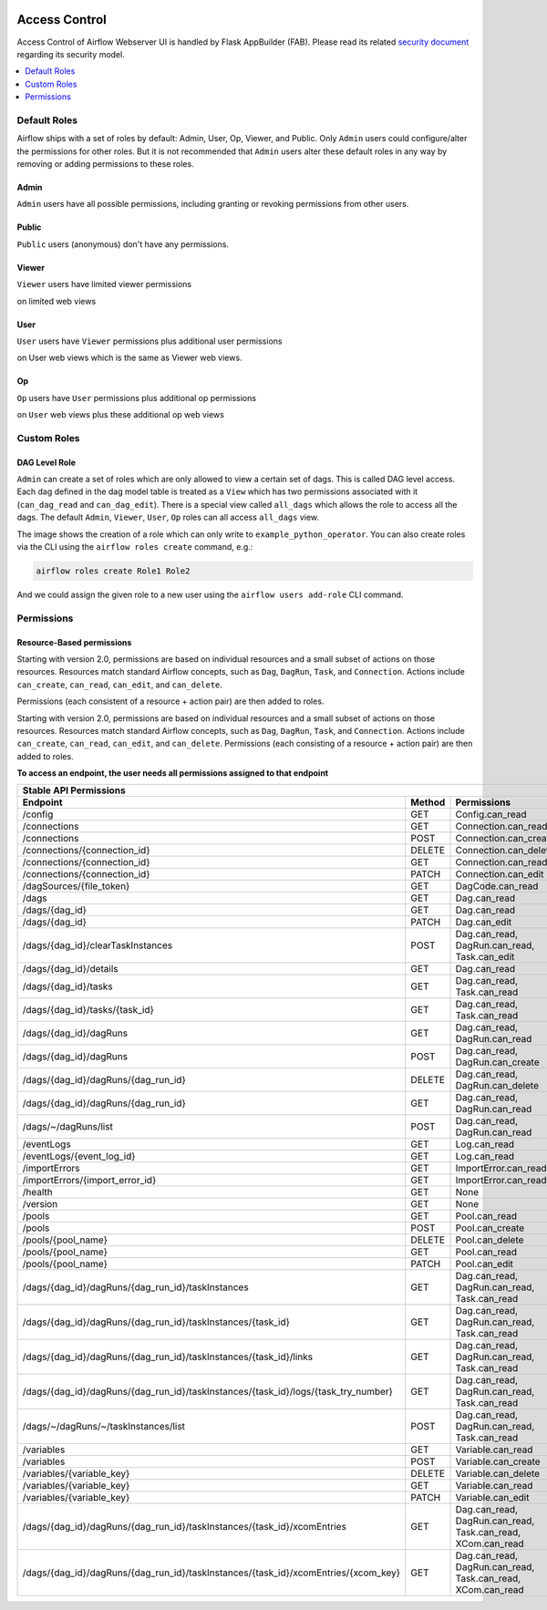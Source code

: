  .. Licensed to the Apache Software Foundation (ASF) under one
    or more contributor license agreements.  See the NOTICE file
    distributed with this work for additional information
    regarding copyright ownership.  The ASF licenses this file
    to you under the Apache License, Version 2.0 (the
    "License"); you may not use this file except in compliance
    with the License.  You may obtain a copy of the License at

 ..   http://www.apache.org/licenses/LICENSE-2.0

 .. Unless required by applicable law or agreed to in writing,
    software distributed under the License is distributed on an
    "AS IS" BASIS, WITHOUT WARRANTIES OR CONDITIONS OF ANY
    KIND, either express or implied.  See the License for the
    specific language governing permissions and limitations
    under the License.

Access Control
==============

Access Control of Airflow Webserver UI is handled by Flask AppBuilder (FAB).
Please read its related `security document <http://flask-appbuilder.readthedocs.io/en/latest/security.html>`_
regarding its security model.

.. contents::
  :depth: 1
  :local:

.. spelling::
    clearTaskInstances
    dagRuns
    dagSources
    eventLogs
    importErrors
    taskInstances
    xcomEntries

Default Roles
'''''''''''''
Airflow ships with a set of roles by default: Admin, User, Op, Viewer, and Public.
Only ``Admin`` users could configure/alter the permissions for other roles. But it is not recommended
that ``Admin`` users alter these default roles in any way by removing
or adding permissions to these roles.

Admin
^^^^^
``Admin`` users have all possible permissions, including granting or revoking permissions from
other users.

Public
^^^^^^
``Public`` users (anonymous) don't have any permissions.

Viewer
^^^^^^
``Viewer`` users have limited viewer permissions

.. exampleinclude:: /../airflow/www/security.py
    :language: python
    :start-after: [START security_viewer_perms]
    :end-before: [END security_viewer_perms]

on limited web views

.. exampleinclude:: /../airflow/www/security.py
    :language: python
    :start-after: [START security_viewer_vms]
    :end-before: [END security_viewer_vms]


User
^^^^
``User`` users have ``Viewer`` permissions plus additional user permissions

.. exampleinclude:: /../airflow/www/security.py
    :language: python
    :start-after: [START security_user_perms]
    :end-before: [END security_user_perms]

on User web views which is the same as Viewer web views.

Op
^^
``Op`` users have ``User`` permissions plus additional op permissions

.. exampleinclude:: /../airflow/www/security.py
    :language: python
    :start-after: [START security_op_perms]
    :end-before: [END security_op_perms]

on ``User`` web views plus these additional op web views

.. exampleinclude:: /../airflow/www/security.py
    :language: python
    :start-after: [START security_op_vms]
    :end-before: [END security_op_vms]


Custom Roles
'''''''''''''

DAG Level Role
^^^^^^^^^^^^^^
``Admin`` can create a set of roles which are only allowed to view a certain set of dags. This is called DAG level access. Each dag defined in the dag model table
is treated as a ``View`` which has two permissions associated with it (``can_dag_read`` and ``can_dag_edit``). There is a special view called ``all_dags`` which
allows the role to access all the dags. The default ``Admin``, ``Viewer``, ``User``, ``Op`` roles can all access ``all_dags`` view.

.. image:: /img/add-role.png
.. image:: /img/new-role.png

The image shows the creation of a role which can only write to
``example_python_operator``. You can also create roles via the CLI
using the ``airflow roles create`` command, e.g.:

.. code-block:: bash

  airflow roles create Role1 Role2

And we could assign the given role to a new user using the ``airflow
users add-role`` CLI command.


Permissions
'''''''''''

Resource-Based permissions
^^^^^^^^^^^^^^^^^^^^^^^^^^

Starting with version 2.0, permissions are based on individual resources and a small subset of actions on those
resources. Resources match standard Airflow concepts, such as ``Dag``, ``DagRun``, ``Task``, and
``Connection``. Actions include ``can_create``, ``can_read``, ``can_edit``, and ``can_delete``.

Permissions (each consistent of a resource + action pair) are then added to roles.

Starting with version 2.0, permissions are based on individual resources and a small subset of actions on those resources. Resources match standard Airflow concepts, such as ``Dag``, ``DagRun``, ``Task``, and ``Connection``. Actions include ``can_create``, ``can_read``, ``can_edit``, and ``can_delete``. Permissions (each consisting of a resource + action pair) are then added to roles.

**To access an endpoint, the user needs all permissions assigned to that endpoint**

================================================================================== ====== ====================================================================================
Stable API Permissions
------------------------------------------------------------------------------------------------------------------------------------------------------------------------------
Endpoint                                                                           Method Permissions
================================================================================== ====== ====================================================================================
/config                                                                            GET    Config.can_read
/connections                                                                       GET    Connection.can_read
/connections                                                                       POST   Connection.can_create
/connections/{connection_id}                                                       DELETE Connection.can_delete
/connections/{connection_id}                                                       GET    Connection.can_read
/connections/{connection_id}                                                       PATCH  Connection.can_edit
/dagSources/{file_token}                                                           GET    DagCode.can_read
/dags                                                                              GET    Dag.can_read
/dags/{dag_id}                                                                     GET    Dag.can_read
/dags/{dag_id}                                                                     PATCH  Dag.can_edit
/dags/{dag_id}/clearTaskInstances                                                  POST   Dag.can_read, DagRun.can_read, Task.can_edit
/dags/{dag_id}/details                                                             GET    Dag.can_read
/dags/{dag_id}/tasks                                                               GET    Dag.can_read, Task.can_read
/dags/{dag_id}/tasks/{task_id}                                                     GET    Dag.can_read, Task.can_read
/dags/{dag_id}/dagRuns                                                             GET    Dag.can_read, DagRun.can_read
/dags/{dag_id}/dagRuns                                                             POST   Dag.can_read, DagRun.can_create
/dags/{dag_id}/dagRuns/{dag_run_id}                                                DELETE Dag.can_read, DagRun.can_delete
/dags/{dag_id}/dagRuns/{dag_run_id}                                                GET    Dag.can_read, DagRun.can_read
/dags/~/dagRuns/list                                                               POST   Dag.can_read, DagRun.can_read
/eventLogs                                                                         GET    Log.can_read
/eventLogs/{event_log_id}                                                          GET    Log.can_read
/importErrors                                                                      GET    ImportError.can_read
/importErrors/{import_error_id}                                                    GET    ImportError.can_read
/health                                                                            GET    None
/version                                                                           GET    None
/pools                                                                             GET    Pool.can_read
/pools                                                                             POST   Pool.can_create
/pools/{pool_name}                                                                 DELETE Pool.can_delete
/pools/{pool_name}                                                                 GET    Pool.can_read
/pools/{pool_name}                                                                 PATCH  Pool.can_edit
/dags/{dag_id}/dagRuns/{dag_run_id}/taskInstances                                  GET    Dag.can_read, DagRun.can_read, Task.can_read
/dags/{dag_id}/dagRuns/{dag_run_id}/taskInstances/{task_id}                        GET    Dag.can_read, DagRun.can_read, Task.can_read
/dags/{dag_id}/dagRuns/{dag_run_id}/taskInstances/{task_id}/links                  GET    Dag.can_read, DagRun.can_read, Task.can_read
/dags/{dag_id}/dagRuns/{dag_run_id}/taskInstances/{task_id}/logs/{task_try_number} GET    Dag.can_read, DagRun.can_read, Task.can_read
/dags/~/dagRuns/~/taskInstances/list                                               POST   Dag.can_read, DagRun.can_read, Task.can_read
/variables                                                                         GET    Variable.can_read
/variables                                                                         POST   Variable.can_create
/variables/{variable_key}                                                          DELETE Variable.can_delete
/variables/{variable_key}                                                          GET    Variable.can_read
/variables/{variable_key}                                                          PATCH  Variable.can_edit
/dags/{dag_id}/dagRuns/{dag_run_id}/taskInstances/{task_id}/xcomEntries            GET    Dag.can_read, DagRun.can_read, Task.can_read, XCom.can_read
/dags/{dag_id}/dagRuns/{dag_run_id}/taskInstances/{task_id}/xcomEntries/{xcom_key} GET    Dag.can_read, DagRun.can_read, Task.can_read, XCom.can_read
================================================================================== ====== ====================================================================================
